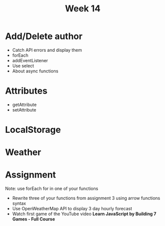 #+Author:
#+TITLE: Week 14

# -*- org-re-reveal-title-slide: nil; org-use-property-inheritance: reveal_; -*-
#+OPTIONS: toc:nil num:0 reveal_single_file:t timestamp:nil
#+REVEAL_EXTRA_CSS: extra.css
#+REVEAL_THEME: moon

* Add/Delete author
- Catch API errors and display them
- forEach
- addEventListener
- Use select
- About async functions

* Attributes
- getAttribute
- setAttribute

* LocalStorage
* Weather

* Assignment
Note: use forEach for in one of your functions

- Rewrite three of your functions from assignment 3 using arrow functions syntax
- Use OpenWeatherMap API to display 3 day hourly forecast
- Watch first game of the YouTube video *Learn JavaScript by Building 7 Games - Full Course*
